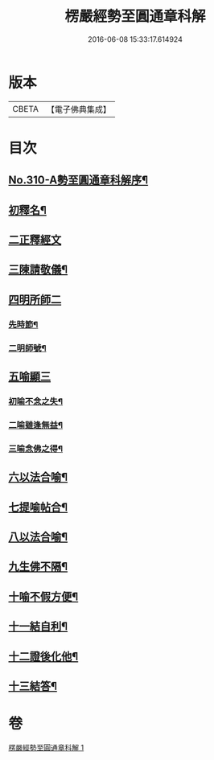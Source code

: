#+TITLE: 楞嚴經勢至圓通章科解 
#+DATE: 2016-06-08 15:33:17.614924

* 版本
 |     CBETA|【電子佛典集成】|

* 目次
** [[file:KR6j0718_001.txt::001-0370a1][No.310-A勢至圓通章科解序¶]]
** [[file:KR6j0718_001.txt::001-0370a16][初釋名¶]]
** [[file:KR6j0718_001.txt::001-0370b24][二正釋經文]]
** [[file:KR6j0718_001.txt::001-0370c8][三陳請敬儀¶]]
** [[file:KR6j0718_001.txt::001-0370c11][四明所師二]]
*** [[file:KR6j0718_001.txt::001-0370c12][先時節¶]]
*** [[file:KR6j0718_001.txt::001-0370c24][二明師號¶]]
** [[file:KR6j0718_001.txt::001-0371a13][五喻顯三]]
*** [[file:KR6j0718_001.txt::001-0371a14][初喻不念之失¶]]
*** [[file:KR6j0718_001.txt::001-0371a20][二喻雖逢無益¶]]
*** [[file:KR6j0718_001.txt::001-0371b8][三喻念佛之得¶]]
** [[file:KR6j0718_001.txt::001-0371b17][六以法合喻¶]]
** [[file:KR6j0718_001.txt::001-0371c7][七提喻帖合¶]]
** [[file:KR6j0718_001.txt::001-0371c20][八以法合喻¶]]
** [[file:KR6j0718_001.txt::001-0372a7][九生佛不隔¶]]
** [[file:KR6j0718_001.txt::001-0372a20][十喻不假方便¶]]
** [[file:KR6j0718_001.txt::001-0372b3][十一結自利¶]]
** [[file:KR6j0718_001.txt::001-0372b11][十二證後化他¶]]
** [[file:KR6j0718_001.txt::001-0372b15][十三結答¶]]

* 卷
[[file:KR6j0718_001.txt][楞嚴經勢至圓通章科解 1]]

